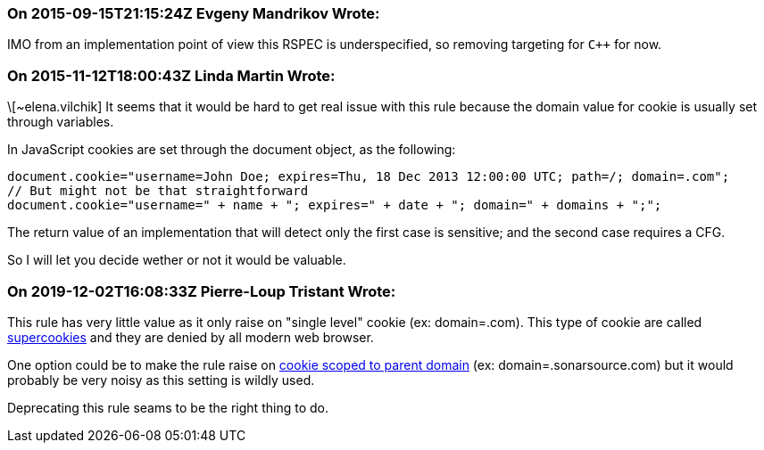 === On 2015-09-15T21:15:24Z Evgeny Mandrikov Wrote:
IMO from an implementation point of view this RSPEC is underspecified, so removing targeting for ``{cpp}`` for now.

=== On 2015-11-12T18:00:43Z Linda Martin Wrote:
\[~elena.vilchik] It seems that it would be hard to get real issue with this rule because the domain value for cookie is usually set through variables.

In JavaScript cookies are set through the document object, as the following:

----
document.cookie="username=John Doe; expires=Thu, 18 Dec 2013 12:00:00 UTC; path=/; domain=.com";
// But might not be that straightforward
document.cookie="username=" + name + "; expires=" + date + "; domain=" + domains + ";";
----

The return value of an implementation that will detect only the first case is sensitive; and the second case requires a CFG.

So I will let you decide wether or not it would be valuable.

=== On 2019-12-02T16:08:33Z Pierre-Loup Tristant Wrote:
This rule has very little value as it only raise on "single level" cookie (ex: domain=.com). This type of cookie are called https://en.wikipedia.org/wiki/HTTP_cookie#Supercookie[supercookies] and they are denied by all modern web browser.

One option could be to make the rule raise on https://portswigger.net/kb/issues/00500300_cookie-scoped-to-parent-domain[cookie scoped to parent domain] (ex: domain=.sonarsource.com) but it would probably be very noisy as this setting is wildly used.

Deprecating this rule seams to be the right thing to do.



